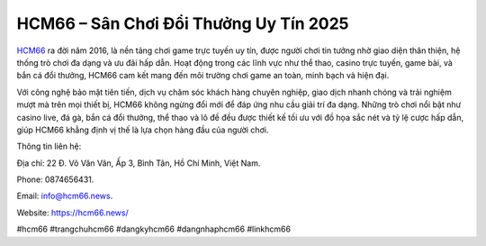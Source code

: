 HCM66 – Sân Chơi Đổi Thưởng Uy Tín 2025
===================================

`HCM66 <https://hcm66.news/>`_ ra đời năm 2016, là nền tảng chơi game trực tuyến uy tín, được người chơi tin tưởng nhờ giao diện thân thiện, hệ thống trò chơi đa dạng và ưu đãi hấp dẫn. Hoạt động trong các lĩnh vực như thể thao, casino trực tuyến, game bài, và bắn cá đổi thưởng, HCM66 cam kết mang đến môi trường chơi game an toàn, minh bạch và hiện đại. 

Với công nghệ bảo mật tiên tiến, dịch vụ chăm sóc khách hàng chuyên nghiệp, giao dịch nhanh chóng và trải nghiệm mượt mà trên mọi thiết bị, HCM66 không ngừng đổi mới để đáp ứng nhu cầu giải trí đa dạng. Những trò chơi nổi bật như casino live, đá gà, bắn cá đổi thưởng, thể thao và lô đề đều được thiết kế tối ưu với đồ họa sắc nét và tỷ lệ cược hấp dẫn, giúp HCM66 khẳng định vị thế là lựa chọn hàng đầu của người chơi.

Thông tin liên hệ: 

Địa chỉ: 22 Đ. Võ Văn Vân, Ấp 3, Bình Tân, Hồ Chí Minh, Việt Nam. 

Phone: 0874656431. 

Email: info@hcm66.news. 

Website: https://hcm66.news/ 

#hcm66 #trangchuhcm66 #dangkyhcm66 #dangnhaphcm66 #linkhcm66
